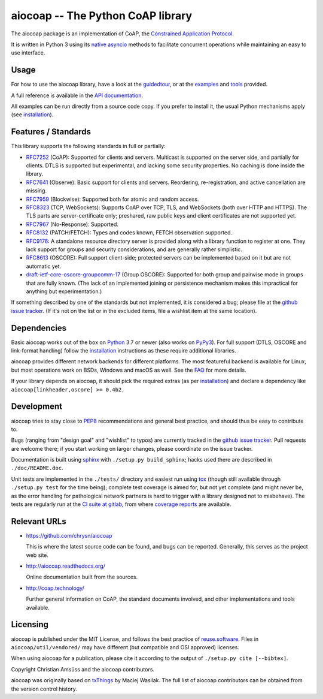 aiocoap -- The Python CoAP library
==================================

The aiocoap package is an implementation of CoAP, the `Constrained Application
Protocol`_.

It is written in Python 3 using its `native asyncio`_ methods to facilitate
concurrent operations while maintaining an easy to use interface.

.. _`Constrained Application Protocol`: http://coap.space/
.. _`native asyncio`: https://docs.python.org/3/library/asyncio

Usage
-----

For how to use the aiocoap library, have a look at the guidedtour_, or at
the examples_ and tools_ provided.

A full reference is available in the  `API documentation`_.

All examples can be run directly from a source code copy. If you prefer to
install it, the usual Python mechanisms apply (see installation_).

.. _`API documentation`: http://aiocoap.readthedocs.io/en/latest/api.html

Features / Standards
--------------------

This library supports the following standards in full or partially:

* RFC7252_ (CoAP): Supported for clients and servers. Multicast is supported on
  the server side, and partially for clients. DTLS is supported but experimental,
  and lacking some security properties. No caching is done inside the library.
* RFC7641_ (Observe): Basic support for clients and servers. Reordering,
  re-registration, and active cancellation are missing.
* RFC7959_ (Blockwise): Supported both for atomic and random access.
* RFC8323_ (TCP, WebSockets): Supports CoAP over TCP, TLS, and WebSockets (both
  over HTTP and HTTPS). The TLS parts are server-certificate only;
  preshared, raw public keys and client certificates are not supported yet.
* RFC7967_ (No-Response): Supported.
* RFC8132_ (PATCH/FETCH): Types and codes known, FETCH observation supported.
* RFC9176_: A standalone resource directory
  server is provided along with a library function to register at one. They
  lack support for groups and security considerations, and are generally rather
  simplistic.
* RFC8613_ (OSCORE): Full support client-side; protected servers can be
  implemented based on it but are not automatic yet.
* draft-ietf-core-oscore-groupcomm-17_ (Group OSCORE): Supported for both group
  and pairwise mode in groups that are fully known. (The lack of an implemented
  joining or persistence mechanism makes this impractical for anything but
  experimentation.)

If something described by one of the standards but not implemented, it is
considered a bug; please file at the `github issue tracker`_. (If it's not on
the list or in the excluded items, file a wishlist item at the same location).

.. _RFC7252: https://tools.ietf.org/html/rfc7252
.. _RFC7641: https://tools.ietf.org/html/rfc7641
.. _RFC7959: https://tools.ietf.org/html/rfc7959
.. _RFC7967: https://tools.ietf.org/html/rfc7967
.. _RFC8132: https://tools.ietf.org/html/rfc8132
.. _RFC8323: https://tools.ietf.org/html/rfc8323
.. _RFC8613: https://tools.ietf.org/html/rfc8613
.. _RFC9176: https://tools.ietf.org/html/rfc9176
.. _draft-ietf-core-oscore-groupcomm-17: https://tools.ietf.org/html/draft-ietf-core-oscore-groupcomm-17

Dependencies
------------

Basic aiocoap works out of the box on Python_ 3.7 or newer (also works on
PyPy3_). For full support (DTLS, OSCORE and link-format handling) follow the
installation_ instructions as these require additional libraries.

aiocoap provides different network backends for different platforms. The most
featureful backend is available for Linux, but most operations work on BSDs,
Windows and macOS as well. See the FAQ_ for more details.

If your library depends on aiocoap, it should pick the required extras (as per
installation_) and declare a dependency like ``aiocoap[linkheader,oscore] >= 0.4b2``.

.. _Python: https://www.python.org/
.. _PyPy3: http://pypy.org/
.. _FAQ: http://aiocoap.readthedocs.io/en/latest/faq.html

Development
-----------

aiocoap tries to stay close to PEP8_ recommendations and general best practice,
and should thus be easy to contribute to.

Bugs (ranging from "design goal" and "wishlist" to typos) are currently tracked
in the `github issue tracker`_. Pull requests are welcome there; if you start
working on larger changes, please coordinate on the issue tracker.

Documentation is built using sphinx_ with ``./setup.py build_sphinx``; hacks
used there are described in ``./doc/README.doc``.

Unit tests are implemented in the ``./tests/`` directory and easiest run using
tox_ (though still available through ``./setup.py test`` for the time being);
complete test coverage is aimed for, but not yet complete (and might never be,
as the error handling for pathological network partners is hard to trigger with
a library designed not to misbehave). The tests are regularly run at the `CI
suite at gitlab`_, from where `coverage reports`_ are available.

.. _PEP8: http://legacy.python.org/dev/peps/pep-0008/
.. _sphinx: http://sphinx-doc.org/
.. _`github issue tracker`: https://github.com/chrysn/aiocoap/issues
.. _`CI suite at gitlab`: https://gitlab.com/aiocoap/aiocoap/commits/master
.. _`coverage reports`: https://aiocoap.gitlab.io/aiocoap/
.. _tox: https://tox.readthedocs.io/

Relevant URLs
-------------

* https://github.com/chrysn/aiocoap

  This is where the latest source code can be found, and bugs can be reported.
  Generally, this serves as the project web site.

* http://aiocoap.readthedocs.org/

  Online documentation built from the sources.

* http://coap.technology/

  Further general information on CoAP, the standard documents involved, and
  other implementations and tools available.

Licensing
---------

aiocoap is published under the MIT License, and follows the best practice of `reuse.software`_.
Files in ``aiocoap/util/vendored/`` may have different (but compatible and OSI approved) licenses.

When using aiocoap for a publication, please cite it according to the output of
``./setup.py cite [--bibtex]``.

Copyright Christian Amsüss and the aiocoap contributors.

aiocoap was originally based on txThings_ by Maciej Wasilak.
The full list of aiocoap contributors can be obtained from the version control history.

.. Any filtering by a mailmap would apply, but no need to state that unless we do get a mailmap.

.. _guidedtour: http://aiocoap.readthedocs.io/en/latest/guidedtour.html
.. _examples: http://aiocoap.readthedocs.io/en/latest/examples.html
.. _tools: http://aiocoap.readthedocs.io/en/latest/tools.html
.. _installation: http://aiocoap.readthedocs.io/en/latest/installation.html
.. _`aiocoap module`: http://aiocoap.readthedocs.io/en/latest/module/aiocoap.html
.. _reuse.software: https://reuse.software/
.. _txThings: https://github.com/siskin/txThings
